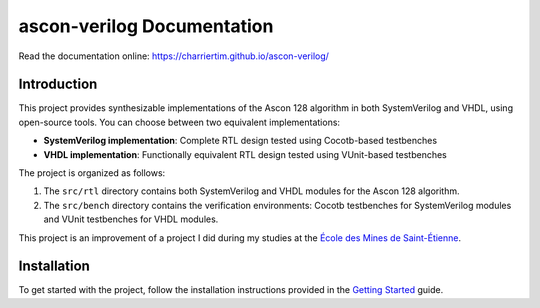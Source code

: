 ascon-verilog Documentation
===========================

.. image:: https://github.com/CharrierTim/ascon-verilog/actions/workflows/build-test.yml/badge.svg
    :target: https://github.com/CharrierTim/ascon-verilog/actions/workflows/build-test.yml
    :alt: Regression Tests

.. image:: https://github.com/CharrierTim/ascon-verilog/actions/workflows/build-deploy-docs.yml/badge.svg
    :target: https://github.com/CharrierTim/ascon-verilog/actions/workflows/build-deploy-docs.yml
    :alt: Documentation Status

Read the documentation online: https://charriertim.github.io/ascon-verilog/

Introduction
------------

This project provides synthesizable implementations of the Ascon 128 algorithm in both
SystemVerilog and VHDL, using open-source tools. You can choose between two equivalent
implementations:

- **SystemVerilog implementation**: Complete RTL design tested using Cocotb-based
  testbenches
- **VHDL implementation**: Functionally equivalent RTL design tested using VUnit-based
  testbenches

The project is organized as follows:

1. The ``src/rtl`` directory contains both SystemVerilog and VHDL modules for the Ascon
   128 algorithm.
2. The ``src/bench`` directory contains the verification environments: Cocotb
   testbenches for SystemVerilog modules and VUnit testbenches for VHDL modules.

This project is an improvement of a project I did during my studies at the `École des
Mines de Saint-Étienne`_.

Installation
------------

To get started with the project, follow the installation instructions provided in the
`Getting Started`_ guide.

.. _getting started: https://charriertim.github.io/ascon-verilog/files/getting_started.html

.. _école des mines de saint-étienne: https://www.mines-stetienne.fr/
